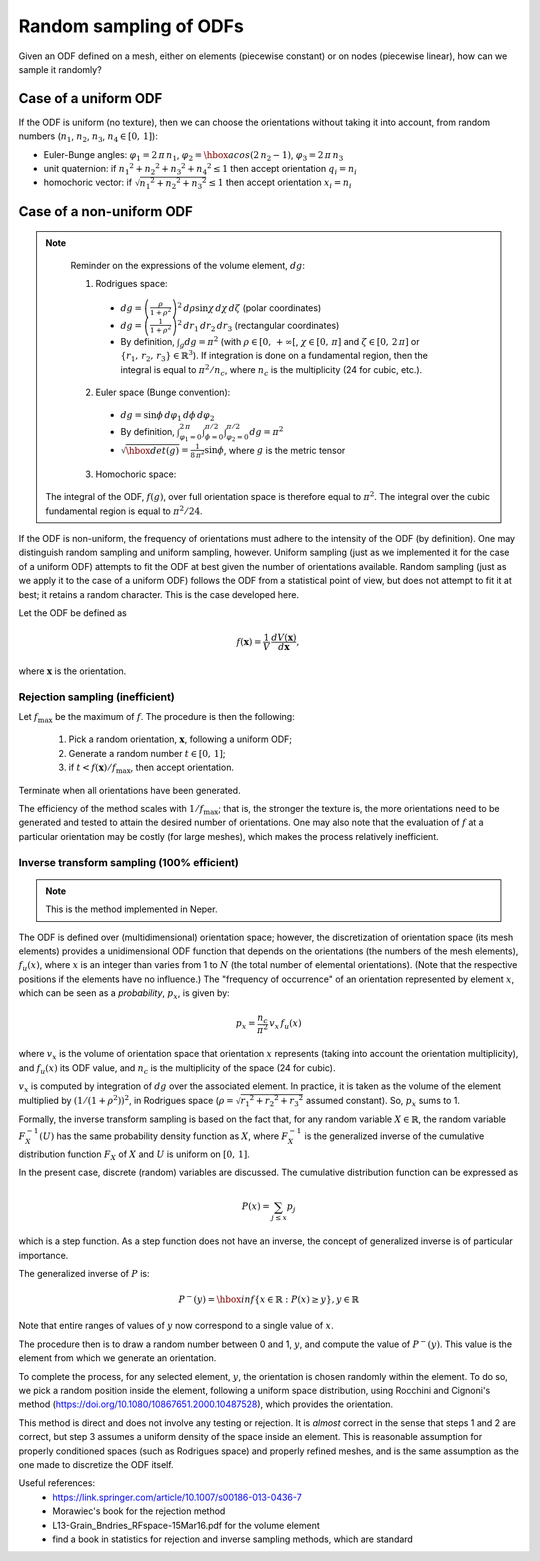 .. _odfsampling:

Random sampling of ODFs
=======================

Given an ODF defined on a mesh, either on elements (piecewise constant) or on nodes (piecewise linear), how can we sample it randomly?

Case of a uniform ODF
---------------------

If the ODF is uniform (no texture), then we can choose the orientations without taking it into account, from random numbers (:math:`n_1`, :math:`n_2`, :math:`n_3`, :math:`n_4 \in [0,\,1]`):

- Euler-Bunge angles: :math:`\varphi_1=2\,\pi\,n_1`, :math:`\varphi_2= \hbox{acos} (2\,n_2-1)`, :math:`\varphi_3=2\,\pi\,n_3`
- unit quaternion: if :math:`{{n_1}^2+{n_2}^2+{n_3}^2+{n_4}^2} \leq 1` then accept orientation :math:`q_i=n_i`
- homochoric vector:  if :math:`\sqrt{{n_1}^2+{n_2}^2+{n_3}^2} \leq 1` then accept orientation :math:`x_i=n_i`

Case of a non-uniform ODF
-------------------------

.. note::

  Reminder on the expressions of the volume element, :math:`dg`:

  1. Rodrigues space:

    - :math:`dg = \left(\frac{\rho}{1+\rho^2}\right)^2 \, d\rho \sin{\chi} \, d\chi \, d\zeta` (polar coordinates)
    - :math:`dg = \left(\frac{1}{1+\rho^2}\right)^2 \, dr_1 \, dr_2 \, dr_3` (rectangular coordinates)

    - By definition, :math:`\int_g dg = \pi^2` (with :math:`\rho\in\left[0,\,+\infty\right[`, :math:`\chi\in\left[0,\,\pi\right]` and :math:`\zeta\in\left[0,\,2\,\pi\right]` or :math:`\left\{r_1,\, r_2,\, r_3\right\} \in \mathbb{R}^3`).  If integration is done on a fundamental region, then the integral is equal to :math:`\pi^2/n_c`, where :math:`n_c` is the multiplicity (24 for cubic, etc.).

  2. Euler space (Bunge convention):

    - :math:`dg = \sin{\phi} \, d\varphi_1 \, d\phi \, d\varphi_2`

    - By definition, :math:`\int_{\varphi_1=0}^{2\,\pi}  \int_{\phi=0}^{\pi/2} \int_{\varphi_2=0}^{\pi/2} dg = \pi^2`

    - :math:`\sqrt{\hbox{det}(g)} = \frac{1}{8\,\pi^2} \sin{\phi}`, where :math:`g` is the metric tensor

  3. Homochoric space:

 The integral of the ODF, :math:`f(g)`, over full orientation space is therefore equal to :math:`\pi^2`.  The integral over the cubic fundamental region is equal to :math:`\pi^2/24`.

If the ODF is non-uniform, the frequency of orientations must adhere to the intensity of the ODF (by definition).  One may distinguish random sampling and uniform sampling, however.  Uniform sampling (just as we implemented it for the case of a uniform ODF) attempts to fit the ODF at best given the number of orientations available.  Random sampling (just as we apply it to the case of a uniform ODF) follows the ODF from a statistical point of view, but does not attempt to fit it at best; it retains a random character.  This is the case developed here.

Let the ODF be defined as

.. math::

  \begin{equation}
    f(\boldsymbol{x}) = \frac{1}{V} \, \frac{dV(\boldsymbol{x})}{d\boldsymbol{x}},
  \end{equation}

where :math:`\boldsymbol{x}` is the orientation.

Rejection sampling (inefficient)
~~~~~~~~~~~~~~~~~~~~~~~~~~~~~~~~

Let :math:`f_\text{max}` be the maximum of :math:`f`.  The procedure is then the following:

  1. Pick a random orientation, :math:`\boldsymbol{x}`, following a uniform ODF;
  2. Generate a random number :math:`t\in[0,\,1]`;
  3. if :math:`t < f(\boldsymbol{x}) / f_\text{max}`, then accept orientation.

Terminate when all orientations have been generated.

The efficiency of the method scales with :math:`1/f_\text{max}`; that is, the stronger the texture is, the more orientations need to be generated and tested to attain the desired number of orientations.  One may also note that the evaluation of :math:`f` at a particular orientation may be costly (for large meshes), which makes the process relatively inefficient.

Inverse transform sampling (100% efficient)
~~~~~~~~~~~~~~~~~~~~~~~~~~~~~~~~~~~~~~~~~~~

.. note:: This is the method implemented in Neper.

The ODF is defined over (multidimensional) orientation space; however, the discretization of orientation space (its mesh elements) provides a unidimensional ODF function that depends on the orientations (the numbers of the mesh elements), :math:`f_u (x)`, where :math:`x` is an integer than varies from 1 to :math:`N` (the total number of elemental orientations).  (Note that the respective positions if the elements have no influence.) The "frequency of occurrence" of an orientation represented by element :math:`x`, which can be seen as a *probability*, :math:`p_x`, is given by:

.. math::

   \begin{equation}
     p_x = \frac{n_c}{\pi^2} \, v_x \, f_u(x)
   \end{equation}

where :math:`v_x` is the volume of orientation space that orientation :math:`x` represents (taking into account the orientation multiplicity), and :math:`f_u(x)` its ODF value, and :math:`n_c` is the multiplicity of the space (24 for cubic).

:math:`v_x` is computed by integration of :math:`dg` over the associated element.  In practice, it is taken as the volume of the element multiplied by :math:`(1 / (1 + \rho^2))^2`, in Rodrigues space (:math:`\rho = \sqrt{{r_1}^2 + {r_2}^2 + {r_3}^2}` assumed constant). So, :math:`p_x` sums to 1.

Formally, the inverse transform sampling is based on the fact that, for any random variable :math:`X \in \mathbb{R}`, the random variable :math:`F_X^{-1}(U)` has the same probability density function as :math:`X`, where :math:`F_X^{-1}` is the generalized inverse of the cumulative distribution function :math:`F_X` of :math:`X` and :math:`U` is uniform on :math:`[0,\,1]`.

In the present case, discrete (random) variables are discussed. The cumulative distribution function can be expressed as

.. math::

   \begin{equation}
     P(x) = \sum_{j\leq x} p_j
   \end{equation}

which is a step function.  As a step function does not have an inverse, the concept of generalized inverse is of particular importance.

The generalized inverse of :math:`P` is:

.. math::

   \begin{equation}
     P^-(y) = \hbox{inf}\left\{x \in \mathbb{R} : P(x) \geq y\right\}, y \in \mathbb{R}
   \end{equation}

Note that entire ranges of values of :math:`y` now correspond to a single value of :math:`x`.

The procedure then is to draw a random number between 0 and 1, :math:`y`, and compute the value of :math:`P^-(y)`.  This value is the element from which we generate an orientation.

To complete the process, for any selected element, :math:`y`, the orientation is chosen randomly within the element.  To do so, we pick a random position inside the element, following a uniform space distribution, using Rocchini and Cignoni's method (https://doi.org/10.1080/10867651.2000.10487528), which provides the orientation.

This method is direct and does not involve any testing or rejection.  It is *almost* correct in the sense that steps 1 and 2 are correct, but step 3 assumes a uniform density of the space inside an element.  This is reasonable assumption for properly conditioned spaces (such as Rodrigues space) and properly refined meshes, and is the same assumption as the one made to discretize the ODF itself.

Useful references:
  - https://link.springer.com/article/10.1007/s00186-013-0436-7
  - Morawiec's book for the rejection method
  - L13-Grain_Bndries_RFspace-15Mar16.pdf for the volume element
  - find a book in statistics for rejection and inverse sampling methods, which are standard
